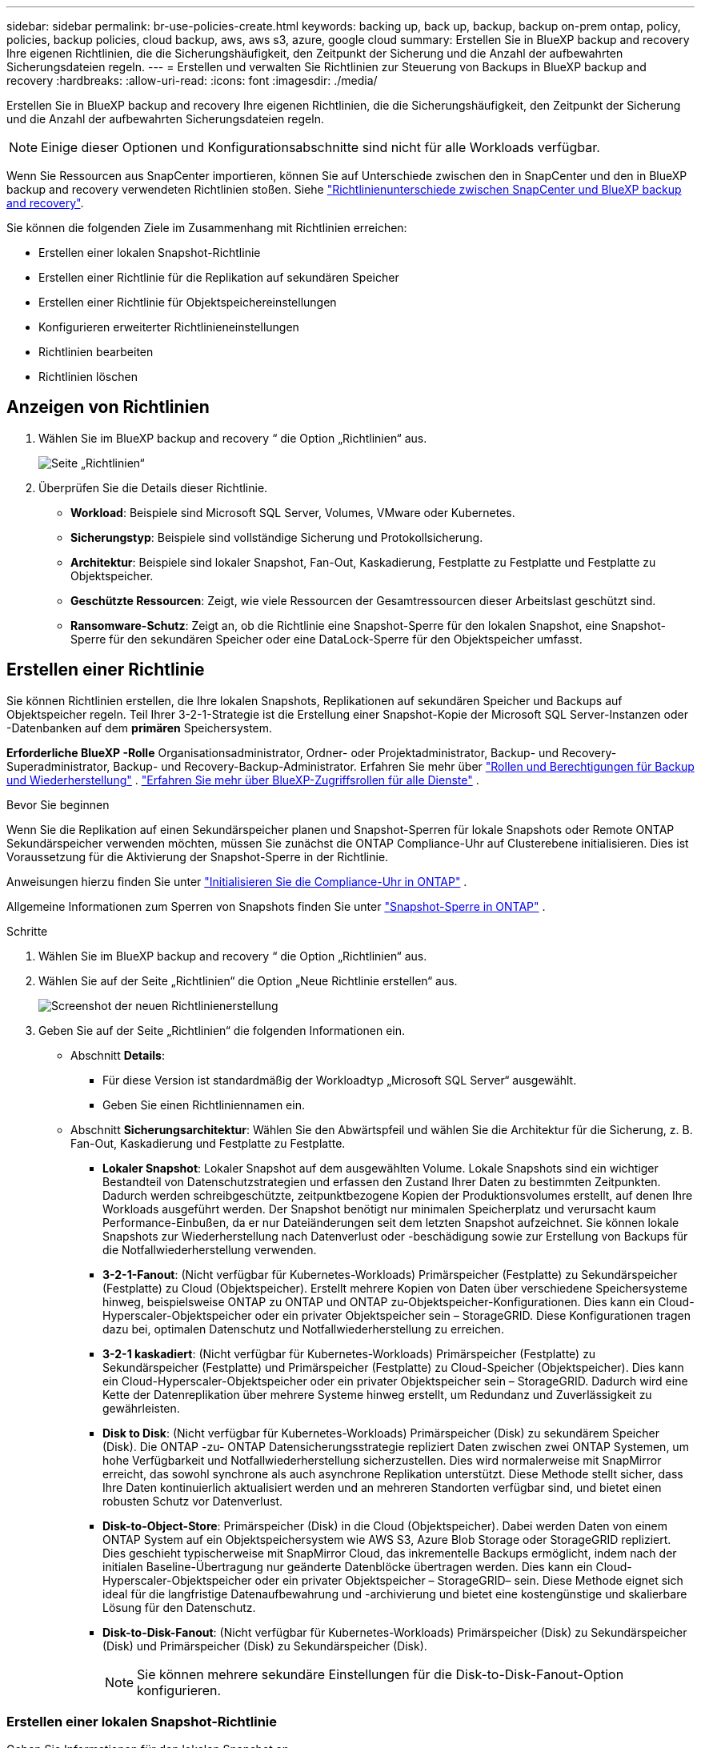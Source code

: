 ---
sidebar: sidebar 
permalink: br-use-policies-create.html 
keywords: backing up, back up, backup, backup on-prem ontap, policy, policies, backup policies, cloud backup, aws, aws s3, azure, google cloud 
summary: Erstellen Sie in BlueXP backup and recovery Ihre eigenen Richtlinien, die die Sicherungshäufigkeit, den Zeitpunkt der Sicherung und die Anzahl der aufbewahrten Sicherungsdateien regeln. 
---
= Erstellen und verwalten Sie Richtlinien zur Steuerung von Backups in BlueXP backup and recovery
:hardbreaks:
:allow-uri-read: 
:icons: font
:imagesdir: ./media/


[role="lead"]
Erstellen Sie in BlueXP backup and recovery Ihre eigenen Richtlinien, die die Sicherungshäufigkeit, den Zeitpunkt der Sicherung und die Anzahl der aufbewahrten Sicherungsdateien regeln.


NOTE: Einige dieser Optionen und Konfigurationsabschnitte sind nicht für alle Workloads verfügbar.

Wenn Sie Ressourcen aus SnapCenter importieren, können Sie auf Unterschiede zwischen den in SnapCenter und den in BlueXP backup and recovery verwendeten Richtlinien stoßen. Siehe link:reference-policy-differences-snapcenter.html["Richtlinienunterschiede zwischen SnapCenter und BlueXP backup and recovery"].

Sie können die folgenden Ziele im Zusammenhang mit Richtlinien erreichen:

* Erstellen einer lokalen Snapshot-Richtlinie
* Erstellen einer Richtlinie für die Replikation auf sekundären Speicher
* Erstellen einer Richtlinie für Objektspeichereinstellungen
* Konfigurieren erweiterter Richtlinieneinstellungen
* Richtlinien bearbeiten
* Richtlinien löschen




== Anzeigen von Richtlinien

. Wählen Sie im BlueXP backup and recovery “ die Option „Richtlinien“ aus.
+
image:screen-br-policies.png["Seite „Richtlinien“"]

. Überprüfen Sie die Details dieser Richtlinie.
+
** *Workload*: Beispiele sind Microsoft SQL Server, Volumes, VMware oder Kubernetes.
** *Sicherungstyp*: Beispiele sind vollständige Sicherung und Protokollsicherung.
** *Architektur*: Beispiele sind lokaler Snapshot, Fan-Out, Kaskadierung, Festplatte zu Festplatte und Festplatte zu Objektspeicher.
** *Geschützte Ressourcen*: Zeigt, wie viele Ressourcen der Gesamtressourcen dieser Arbeitslast geschützt sind.
** *Ransomware-Schutz*: Zeigt an, ob die Richtlinie eine Snapshot-Sperre für den lokalen Snapshot, eine Snapshot-Sperre für den sekundären Speicher oder eine DataLock-Sperre für den Objektspeicher umfasst.






== Erstellen einer Richtlinie

Sie können Richtlinien erstellen, die Ihre lokalen Snapshots, Replikationen auf sekundären Speicher und Backups auf Objektspeicher regeln. Teil Ihrer 3-2-1-Strategie ist die Erstellung einer Snapshot-Kopie der Microsoft SQL Server-Instanzen oder -Datenbanken auf dem *primären* Speichersystem.

*Erforderliche BlueXP -Rolle* Organisationsadministrator, Ordner- oder Projektadministrator, Backup- und Recovery-Superadministrator, Backup- und Recovery-Backup-Administrator. Erfahren Sie mehr über link:reference-roles.html["Rollen und Berechtigungen für Backup und Wiederherstellung"] .  https://docs.netapp.com/us-en/bluexp-setup-admin/reference-iam-predefined-roles.html["Erfahren Sie mehr über BlueXP-Zugriffsrollen für alle Dienste"^] .

.Bevor Sie beginnen
Wenn Sie die Replikation auf einen Sekundärspeicher planen und Snapshot-Sperren für lokale Snapshots oder Remote ONTAP Sekundärspeicher verwenden möchten, müssen Sie zunächst die ONTAP Compliance-Uhr auf Clusterebene initialisieren. Dies ist Voraussetzung für die Aktivierung der Snapshot-Sperre in der Richtlinie.

Anweisungen hierzu finden Sie unter  https://docs.netapp.com/us-en/ontap/snaplock/initialize-complianceclock-task.html["Initialisieren Sie die Compliance-Uhr in ONTAP"^] .

Allgemeine Informationen zum Sperren von Snapshots finden Sie unter  https://docs.netapp.com/us-en/ontap/snaplock/snapshot-lock-concept.html["Snapshot-Sperre in ONTAP"^] .

.Schritte
. Wählen Sie im BlueXP backup and recovery “ die Option „Richtlinien“ aus.
. Wählen Sie auf der Seite „Richtlinien“ die Option „Neue Richtlinie erstellen“ aus.
+
image:screen-br-policies-new-nodata.png["Screenshot der neuen Richtlinienerstellung"]

. Geben Sie auf der Seite „Richtlinien“ die folgenden Informationen ein.
+
** Abschnitt *Details*:
+
*** Für diese Version ist standardmäßig der Workloadtyp „Microsoft SQL Server“ ausgewählt.
*** Geben Sie einen Richtliniennamen ein.


** Abschnitt *Sicherungsarchitektur*: Wählen Sie den Abwärtspfeil und wählen Sie die Architektur für die Sicherung, z. B. Fan-Out, Kaskadierung und Festplatte zu Festplatte.
+
*** *Lokaler Snapshot*: Lokaler Snapshot auf dem ausgewählten Volume. Lokale Snapshots sind ein wichtiger Bestandteil von Datenschutzstrategien und erfassen den Zustand Ihrer Daten zu bestimmten Zeitpunkten. Dadurch werden schreibgeschützte, zeitpunktbezogene Kopien der Produktionsvolumes erstellt, auf denen Ihre Workloads ausgeführt werden. Der Snapshot benötigt nur minimalen Speicherplatz und verursacht kaum Performance-Einbußen, da er nur Dateiänderungen seit dem letzten Snapshot aufzeichnet. Sie können lokale Snapshots zur Wiederherstellung nach Datenverlust oder -beschädigung sowie zur Erstellung von Backups für die Notfallwiederherstellung verwenden.
*** *3-2-1-Fanout*: (Nicht verfügbar für Kubernetes-Workloads) Primärspeicher (Festplatte) zu Sekundärspeicher (Festplatte) zu Cloud (Objektspeicher).  Erstellt mehrere Kopien von Daten über verschiedene Speichersysteme hinweg, beispielsweise ONTAP zu ONTAP und ONTAP zu-Objektspeicher-Konfigurationen.  Dies kann ein Cloud-Hyperscaler-Objektspeicher oder ein privater Objektspeicher sein – StorageGRID.  Diese Konfigurationen tragen dazu bei, optimalen Datenschutz und Notfallwiederherstellung zu erreichen.
*** *3-2-1 kaskadiert*: (Nicht verfügbar für Kubernetes-Workloads) Primärspeicher (Festplatte) zu Sekundärspeicher (Festplatte) und Primärspeicher (Festplatte) zu Cloud-Speicher (Objektspeicher).  Dies kann ein Cloud-Hyperscaler-Objektspeicher oder ein privater Objektspeicher sein – StorageGRID.  Dadurch wird eine Kette der Datenreplikation über mehrere Systeme hinweg erstellt, um Redundanz und Zuverlässigkeit zu gewährleisten.
*** *Disk to Disk*: (Nicht verfügbar für Kubernetes-Workloads) Primärspeicher (Disk) zu sekundärem Speicher (Disk).  Die ONTAP -zu- ONTAP Datensicherungsstrategie repliziert Daten zwischen zwei ONTAP Systemen, um hohe Verfügbarkeit und Notfallwiederherstellung sicherzustellen.  Dies wird normalerweise mit SnapMirror erreicht, das sowohl synchrone als auch asynchrone Replikation unterstützt.  Diese Methode stellt sicher, dass Ihre Daten kontinuierlich aktualisiert werden und an mehreren Standorten verfügbar sind, und bietet einen robusten Schutz vor Datenverlust.
*** *Disk-to-Object-Store*: Primärspeicher (Disk) in die Cloud (Objektspeicher). Dabei werden Daten von einem ONTAP System auf ein Objektspeichersystem wie AWS S3, Azure Blob Storage oder StorageGRID repliziert. Dies geschieht typischerweise mit SnapMirror Cloud, das inkrementelle Backups ermöglicht, indem nach der initialen Baseline-Übertragung nur geänderte Datenblöcke übertragen werden. Dies kann ein Cloud-Hyperscaler-Objektspeicher oder ein privater Objektspeicher – StorageGRID– sein. Diese Methode eignet sich ideal für die langfristige Datenaufbewahrung und -archivierung und bietet eine kostengünstige und skalierbare Lösung für den Datenschutz.
*** *Disk-to-Disk-Fanout*: (Nicht verfügbar für Kubernetes-Workloads) Primärspeicher (Disk) zu Sekundärspeicher (Disk) und Primärspeicher (Disk) zu Sekundärspeicher (Disk).
+

NOTE: Sie können mehrere sekundäre Einstellungen für die Disk-to-Disk-Fanout-Option konfigurieren.









=== Erstellen einer lokalen Snapshot-Richtlinie

Geben Sie Informationen für den lokalen Snapshot an.

* Wählen Sie die Option *Zeitplan hinzufügen*, um den oder die Snapshot-Zeitpläne auszuwählen. Sie können maximal fünf Zeitpläne haben.
* *Snapshot-Häufigkeit*: Wählen Sie die Häufigkeit stündlich, täglich, wöchentlich, monatlich oder jährlich. Die jährliche Häufigkeit ist für Kubernetes-Workloads nicht verfügbar.
* *Aufbewahrung von Snapshots*: Geben Sie die Anzahl der aufzubewahrenden Snapshots ein.
* *Protokollsicherung aktivieren*: (Nicht verfügbar für Kubernetes-Workloads) Aktivieren Sie die Option zum Sichern von Protokollen und legen Sie die Häufigkeit und Aufbewahrung der Protokollsicherungen fest. Dazu müssen Sie bereits eine Protokollsicherung konfiguriert haben. Siehe link:br-start-configure.html["Konfigurieren von Protokollverzeichnissen"].
* *Anbieter*: (Nur Kubernetes-Workloads) Wählen Sie den Speicheranbieter aus, der die Kubernetes-Anwendungsressourcen hostet.
* *Sicherungsziel*: (Nur Kubernetes-Workloads) Wählen Sie den Speicher-Bucket aus, der die Kubernetes-Anwendungsressourcen hostet.  Die Snapshots werden in diesem Bucket gespeichert.  Stellen Sie sicher, dass der Bucket in Ihrer Sicherungsumgebung zugänglich ist.
* Wählen Sie optional rechts neben dem Zeitplan *Erweitert* aus, um die Bezeichnung SnapMirror festzulegen und die Snapshot-Sperre zu aktivieren (nicht verfügbar für Kubernetes-Workloads).
+
** * SnapMirror -Label*: Das Label dient als Markierung für die Übertragung eines bestimmten Snapshots gemäß den Aufbewahrungsregeln der Beziehung. Durch das Hinzufügen eines Labels zu einem Snapshot wird dieser als Ziel für die SnapMirror Replikation markiert.
** *Versatz zur vollen Stunde*: Geben Sie die Anzahl der Minuten ein, um die der Schnappschuss vom Beginn der Stunde verschoben werden soll. Wenn Sie beispielsweise *15* eingeben, wird der Schnappschuss 15 Minuten nach der vollen Stunde erstellt.
** *Ruhezeiten aktivieren*: Wählen Sie aus, ob Sie Ruhezeiten aktivieren möchten. Ruhezeiten sind ein Zeitraum, in dem keine Snapshots erstellt werden. So können Wartungsarbeiten oder andere Vorgänge ohne Störungen durch Backup-Prozesse durchgeführt werden. Dies ist nützlich, um die Systemlast während Spitzenzeiten oder Wartungsfenstern zu reduzieren.
** *Snapshot-Sperre aktivieren*: Wählen Sie aus, ob Sie manipulationssichere Snapshots aktivieren möchten. Durch Aktivieren dieser Option wird sichergestellt, dass die Snapshots erst nach Ablauf der angegebenen Aufbewahrungsfrist gelöscht oder verändert werden können. Diese Funktion ist entscheidend, um Ihre Daten vor Ransomware-Angriffen zu schützen und die Datenintegrität zu gewährleisten.
** *Sperrzeitraum für Snapshots*: Geben Sie die Anzahl der Tage, Monate oder Jahre ein, für die Sie den Snapshot sperren möchten.






=== Erstellen Sie eine Richtlinie für sekundäre Einstellungen (Replikation auf sekundären Speicher).

Geben Sie Informationen zur Replikation auf den Sekundärspeicher an.  Zeitplaninformationen aus den lokalen Snapshot-Einstellungen werden Ihnen in den sekundären Einstellungen angezeigt.  Diese Einstellungen sind für Kubernetes-Workloads nicht verfügbar.

* *Sicherung*: Wählen Sie die Häufigkeit stündlich, täglich, wöchentlich, monatlich oder jährlich.
* *Sicherungsziel*: Wählen Sie das Zielsystem auf dem Sekundärspeicher für die Sicherung aus.
* *Aufbewahrung*: Geben Sie die Anzahl der aufzubewahrenden Snapshots ein.
* *Snapshot-Sperre aktivieren*: Wählen Sie aus, ob Sie manipulationssichere Snapshots aktivieren möchten.
* *Sperrzeitraum für Snapshots*: Geben Sie die Anzahl der Tage, Monate oder Jahre ein, für die Sie den Snapshot sperren möchten.
* *Wechsel zur weiterführenden Schule*:
+
** Die Option * ONTAP -Übertragungsplan – Inline* ist standardmäßig aktiviert. Dadurch werden Snapshots sofort auf das sekundäre Speichersystem übertragen. Sie müssen die Sicherung nicht planen.
** Weitere Optionen: Wenn Sie eine aufgeschobene Überweisung wählen, erfolgen die Überweisungen nicht sofort und Sie können einen Zeitplan festlegen.






=== Erstellen einer Richtlinie für Objektspeichereinstellungen

Geben Sie Informationen für die Sicherung im Objektspeicher an. Diese Einstellungen werden als „Sicherungseinstellungen“ für Kubernetes-Workloads bezeichnet.


NOTE: Die angezeigten Felder unterscheiden sich je nach ausgewähltem Anbieter und Architektur.



==== Erstellen einer Richtlinie für AWS-Objektspeicher

Geben Sie Informationen in die folgenden Felder ein:

* *Anbieter*: Wählen Sie *AWS*.
* *AWS-Konto*: Wählen Sie das AWS-Konto aus.
* *Sicherungsziel*: Wählen Sie ein registriertes S3-Objektspeicherziel aus. Stellen Sie sicher, dass das Ziel innerhalb Ihrer Sicherungsumgebung zugänglich ist.
* *IPspace*: Wählen Sie den für die Sicherungen zu verwendenden IPspace aus. Dies ist nützlich, wenn Sie mehrere IPspaces haben und steuern möchten, welcher für die Sicherungen verwendet wird.
* *Zeitplaneinstellungen*: Wählen Sie den Zeitplan für die lokalen Snapshots aus. Sie können einen Zeitplan entfernen, aber keinen hinzufügen, da die Zeitpläne auf den Zeitplänen für lokale Snapshots basieren.
* *Aufbewahrungskopien*: Geben Sie die Anzahl der aufzubewahrenden Snapshots ein.
* *Ausführen um*: Wählen Sie den ONTAP Übertragungszeitplan zum Sichern von Daten im Objektspeicher.
* *Stufen Sie Ihre Backups vom Objektspeicher in den Archivspeicher auf*: Wenn Sie Backups in einen Archivspeicher (z. B. AWS Glacier) aufstufen möchten, wählen Sie die Stufenoption und die Anzahl der Tage für die Archivierung aus.




==== Erstellen einer Richtlinie für Microsoft Azure-Objektspeicher

Geben Sie Informationen in die folgenden Felder ein:

* *Anbieter*: Wählen Sie *Azure*.
* *Azure-Abonnement*: Wählen Sie das erkannte Azure-Abonnement aus.
* *Azure-Ressourcengruppe*: Wählen Sie die erkannte Azure-Ressourcengruppe aus.
* *Sicherungsziel*: Wählen Sie ein registriertes Objektspeicherziel aus. Stellen Sie sicher, dass das Ziel innerhalb Ihrer Sicherungsumgebung zugänglich ist.
* *IPspace*: Wählen Sie den für die Sicherungen zu verwendenden IPspace aus. Dies ist nützlich, wenn Sie mehrere IPspaces haben und steuern möchten, welcher für die Sicherungen verwendet wird.
* *Zeitplaneinstellungen*: Wählen Sie den Zeitplan für die lokalen Snapshots aus. Sie können einen Zeitplan entfernen, aber keinen hinzufügen, da die Zeitpläne auf den Zeitplänen für lokale Snapshots basieren.
* *Aufbewahrungskopien*: Geben Sie die Anzahl der aufzubewahrenden Snapshots ein.
* *Ausführen um*: Wählen Sie den ONTAP Übertragungszeitplan zum Sichern von Daten im Objektspeicher.
* *Stufen Sie Ihre Backups vom Objektspeicher in den Archivspeicher auf*: Wenn Sie Backups in den Archivspeicher aufstufen möchten, wählen Sie die Stufenoption und die Anzahl der Tage für die Archivierung aus.




==== Erstellen einer Richtlinie für den StorageGRID Objektspeicher

Geben Sie Informationen in die folgenden Felder ein:

* *Anbieter*: Wählen Sie *StorageGRID*.
* * StorageGRID -Anmeldeinformationen*: Wählen Sie die gefundenen StorageGRID -Anmeldeinformationen aus. Diese Anmeldeinformationen dienen dem Zugriff auf das StorageGRID Objektspeichersystem und wurden unter „Einstellungen“ eingegeben.
* *Sicherungsziel*: Wählen Sie ein registriertes S3-Objektspeicherziel aus. Stellen Sie sicher, dass das Ziel innerhalb Ihrer Sicherungsumgebung zugänglich ist.
* *IPspace*: Wählen Sie den für die Sicherungen zu verwendenden IPspace aus. Dies ist nützlich, wenn Sie mehrere IPspaces haben und steuern möchten, welcher für die Sicherungen verwendet wird.
* *Zeitplaneinstellungen*: Wählen Sie den Zeitplan für die lokalen Snapshots aus. Sie können einen Zeitplan entfernen, aber keinen hinzufügen, da die Zeitpläne auf den Zeitplänen für lokale Snapshots basieren.
* *Aufbewahrungskopien*: Geben Sie die Anzahl der Snapshots ein, die für jede Frequenz aufbewahrt werden sollen.
* *Übertragungsplan für Objektspeicher*: (Nicht verfügbar für Kubernetes-Workloads) Wählen Sie den ONTAP Übertragungsplan, um Daten im Objektspeicher zu sichern.
* *Integritätsscan aktivieren*: (Nicht verfügbar für Kubernetes-Workloads) Wählen Sie aus, ob Sie Integritätsscans (Snapshot-Sperre) für den Objektspeicher aktivieren möchten. Dadurch wird sichergestellt, dass die Backups gültig sind und erfolgreich wiederhergestellt werden können. Die Integritätsscan-Häufigkeit ist standardmäßig auf 7 Tage eingestellt. Um Ihre Backups vor Änderungen oder Löschungen zu schützen, wählen Sie die Option *Integritätsscan*. Der Scan erfolgt nur für den neuesten Snapshot. Sie können Integritätsscans für den neuesten Snapshot aktivieren oder deaktivieren.
* *Stufen Sie Ihre Backups vom Objektspeicher in den Archivspeicher auf*: (Nicht verfügbar für Kubernetes-Workloads) Wenn Sie Backups in den Archivspeicher aufstufen möchten, wählen Sie die Stufenoption und die Anzahl der Tage für die Archivierung aus.




=== Konfigurieren Sie erweiterte Einstellungen in der Richtlinie

Optional können Sie erweiterte Einstellungen in der Richtlinie konfigurieren. Diese Einstellungen sind für alle Sicherungsarchitekturen verfügbar, einschließlich lokaler Snapshots, Replikation auf sekundären Speicher und Sicherungen auf Objektspeicher. Für Kubernetes-Workloads sind diese Einstellungen nicht verfügbar.

image:screen-br-policies-advanced.png["Screenshot der erweiterten Einstellungen für BlueXP backup and recovery und Wiederherstellungsrichtlinien"]

.Schritte
. Wählen Sie im BlueXP backup and recovery “ die Option „Richtlinien“ aus.
. Wählen Sie auf der Seite „Richtlinien“ die Option „Neue Richtlinie erstellen“ aus.
. Wählen Sie im Abschnitt „Richtlinie > Erweiterte* Einstellungen“ den Abwärtspfeil und wählen Sie die Option aus.
. Geben Sie die folgenden Informationen an:
+
** *Nur-Kopier-Sicherung*: Wählen Sie die Nur-Kopier-Sicherung (eine Art Microsoft SQL Server-Sicherung), mit der Sie Ihre Ressourcen mithilfe einer anderen Sicherungsanwendung sichern können.
** *Einstellungen der Verfügbarkeitsgruppe*: Wählen Sie bevorzugte Sicherungsreplikate aus oder geben Sie ein bestimmtes Replikat an. Diese Einstellung ist nützlich, wenn Sie eine SQL Server-Verfügbarkeitsgruppe haben und steuern möchten, welches Replikat für Sicherungen verwendet wird.
** *Maximale Übertragungsrate*: Um die Bandbreitennutzung nicht zu begrenzen, wählen Sie *Unbegrenzt*. Wenn Sie die Übertragungsrate begrenzen möchten, wählen Sie *Begrenzt* und legen Sie die Netzwerkbandbreite zwischen 1 und 1.000 Mbit/s fest, die für den Upload von Backups in den Objektspeicher reserviert ist. Standardmäßig kann ONTAP eine unbegrenzte Bandbreite nutzen, um Backup-Daten von Volumes in der Arbeitsumgebung in den Objektspeicher zu übertragen. Wenn Sie feststellen, dass der Backup-Verkehr die normale Benutzerauslastung beeinträchtigt, sollten Sie die während der Übertragung genutzte Netzwerkbandbreite reduzieren.
** *Sicherungswiederholungen*: Um den Job im Fehlerfall oder bei einer Unterbrechung zu wiederholen, wählen Sie *Jobwiederholungen bei Fehler aktivieren*. Geben Sie die maximale Anzahl von Wiederholungsversuchen für Snapshot- und Sicherungsjobs sowie das Wiederholungszeitintervall ein. Die Anzahl der Wiederholungen muss unter 10 liegen. Diese Einstellung ist nützlich, wenn Sie sicherstellen möchten, dass der Sicherungsjob im Fehlerfall oder bei einer Unterbrechung wiederholt wird.
+

TIP: Wenn die Snapshot-Frequenz auf 1 Stunde eingestellt ist, sollte die maximale Verzögerung zusammen mit der Wiederholungsanzahl 45 Minuten nicht überschreiten.





* *Ransomware-Scan*: Wählen Sie aus, ob Sie für jeden Bucket einen Ransomware-Scan aktivieren möchten. Dadurch wird die Snapshot-Sperre für den lokalen Snapshot, die Snapshot-Sperre für den sekundären Speicher und die DataLock-Sperre für den Objektspeicher aktiviert. Geben Sie die Scan-Häufigkeit in Tagen ein.


* *Sicherungsüberprüfung*: Wählen Sie aus, ob die Sicherungsüberprüfung aktiviert werden soll und ob sie sofort oder später erfolgen soll. Diese Funktion stellt sicher, dass die Sicherungen gültig sind und erfolgreich wiederhergestellt werden können. Wir empfehlen, diese Option zu aktivieren, um die Integrität Ihrer Sicherungen zu gewährleisten. Standardmäßig wird die Sicherungsüberprüfung vom sekundären Speicher ausgeführt, sofern ein sekundärer Speicher konfiguriert ist. Wenn kein sekundärer Speicher konfiguriert ist, wird die Sicherungsüberprüfung vom primären Speicher ausgeführt.
+
image:screen-br-policies-advanced-more-backup-verification.png["Screenshot der Sicherungsüberprüfungseinstellungen für BlueXP backup and recovery und Wiederherstellungsrichtlinien"]

+
Konfigurieren Sie außerdem die folgenden Optionen:

+
** *Täglich*, *Wöchentlich*, *Monatlich* oder *Jährlich*: Wenn Sie *Später* als Sicherungsüberprüfung gewählt haben, wählen Sie die Häufigkeit der Sicherungsüberprüfung aus. Dadurch wird sichergestellt, dass Sicherungen regelmäßig auf Integrität geprüft und erfolgreich wiederhergestellt werden können.
** *Sicherungsbezeichnungen*: Geben Sie eine Bezeichnung für die Sicherung ein. Diese Bezeichnung dient zur Identifizierung der Sicherung im System und kann für die Nachverfolgung und Verwaltung von Sicherungen hilfreich sein.
** *Datenbankkonsistenzprüfung*: Wählen Sie aus, ob Sie Datenbankkonsistenzprüfungen aktivieren möchten. Diese Option stellt sicher, dass sich die Datenbanken vor der Sicherung in einem konsistenten Zustand befinden. Dies ist für die Gewährleistung der Datenintegrität entscheidend.
** *Protokollsicherungen überprüfen*: Wählen Sie aus, ob Sie Protokollsicherungen überprüfen möchten. Wählen Sie den Überprüfungsserver aus. Wenn Sie Disk-to-Disk oder 3-2-1 gewählt haben, wählen Sie auch den Speicherort für die Überprüfung. Diese Option stellt sicher, dass die Protokollsicherungen gültig sind und erfolgreich wiederhergestellt werden können. Dies ist wichtig für die Integrität Ihrer Datenbanken.


* *Netzwerk*: Wählen Sie die Netzwerkschnittstelle für die Sicherung aus. Dies ist nützlich, wenn Sie mehrere Netzwerkschnittstellen haben und steuern möchten, welche für die Sicherung verwendet wird.
+
** *IPspace*: Wählen Sie den für die Sicherungen zu verwendenden IPspace aus. Dies ist nützlich, wenn Sie mehrere IPspaces haben und steuern möchten, welcher für die Sicherungen verwendet wird.
** *Private Endpunktkonfiguration*: Wenn Sie einen privaten Endpunkt für Ihren Objektspeicher verwenden, wählen Sie die private Endpunktkonfiguration für die Sicherungsvorgänge aus. Dies ist nützlich, wenn Sie sicherstellen möchten, dass die Sicherungen sicher über eine private Netzwerkverbindung übertragen werden.


* *Benachrichtigung*: Wählen Sie aus, ob Sie E-Mail-Benachrichtigungen für Sicherungsvorgänge aktivieren möchten. Dies ist nützlich, wenn Sie benachrichtigt werden möchten, wenn ein Sicherungsvorgang startet, abgeschlossen wird oder fehlschlägt.




== Bearbeiten Sie eine Richtlinie

Sie können die Sicherungsarchitektur, die Sicherungshäufigkeit, die Aufbewahrungsrichtlinie und andere Einstellungen für eine Richtlinie bearbeiten.

Sie können beim Bearbeiten einer Richtlinie eine weitere Schutzebene hinzufügen, aber keine Schutzebene entfernen. Wenn die Richtlinie beispielsweise nur lokale Snapshots schützt, können Sie die Replikation in einen sekundären Speicher oder Backups in einen Objektspeicher hinzufügen. Wenn Sie lokale Snapshots und Replikation haben, können Sie einen Objektspeicher hinzufügen. Wenn Sie jedoch lokale Snapshots, Replikation und Objektspeicher haben, können Sie keine dieser Ebenen entfernen.

Wenn Sie eine Richtlinie bearbeiten, die eine Sicherung im Objektspeicher durchführt, können Sie die Archivierung aktivieren.

Wenn Sie Ressourcen aus SnapCenter importiert haben, stoßen Sie möglicherweise auf einige Unterschiede zwischen den in SnapCenter und in der BlueXP backup and recovery verwendeten Richtlinien. Siehe link:reference-policy-differences-snapcenter.html["Richtlinienunterschiede zwischen SnapCenter und BlueXP backup and recovery"].

.Erforderliche BlueXP -Rolle
Organisationsadministrator oder Ordner- oder Projektadministrator.  https://docs.netapp.com/us-en/bluexp-setup-admin/reference-iam-predefined-roles.html["Erfahren Sie mehr über BlueXP-Zugriffsrollen für alle Dienste"^] .

.Schritte
. Gehen Sie in BlueXP zu *Schutz* > *Sicherung und Wiederherstellung*.
. Wählen Sie die Registerkarte *Richtlinien*.
. Wählen Sie die Richtlinie aus, die Sie bearbeiten möchten.
. Wählen Sie die *Aktionen* image:icon-action.png["Aktionssymbol"] Symbol und wählen Sie *Bearbeiten*.




== Löschen Sie eine Richtlinie

Sie können eine Richtlinie löschen, wenn Sie sie nicht mehr benötigen.


TIP: Sie können keine Richtlinie löschen, die einer Arbeitslast zugeordnet ist.

.Schritte
. Gehen Sie in BlueXP zu *Schutz* > *Sicherung und Wiederherstellung*.
. Wählen Sie die Registerkarte *Richtlinien*.
. Wählen Sie die Richtlinie aus, die Sie löschen möchten.
. Wählen Sie die *Aktionen* image:icon-action.png["Aktionssymbol"] Symbol und wählen Sie *Löschen*.
. Überprüfen Sie die Informationen im Bestätigungsdialogfeld und wählen Sie *Löschen*.

